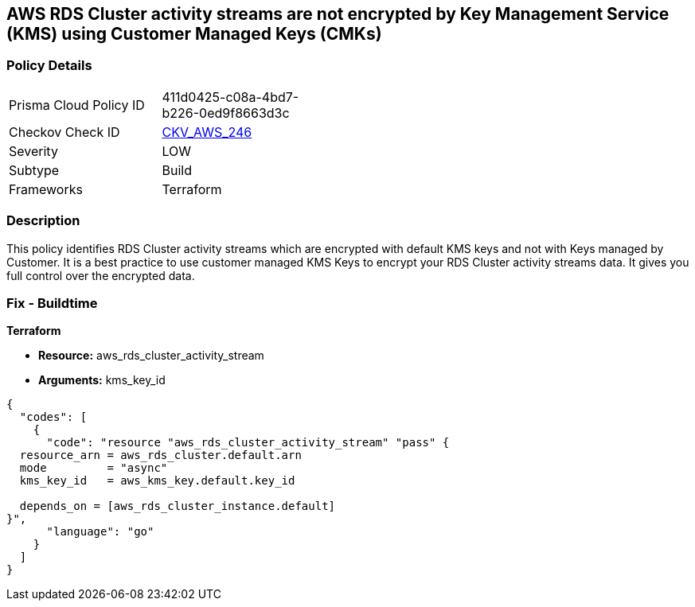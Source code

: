 == AWS RDS Cluster activity streams are not encrypted by Key Management Service (KMS) using Customer Managed Keys (CMKs)


=== Policy Details 

[width=45%]
[cols="1,1"]
|=== 
|Prisma Cloud Policy ID 
| 411d0425-c08a-4bd7-b226-0ed9f8663d3c

|Checkov Check ID 
| https://github.com/bridgecrewio/checkov/tree/master/checkov/terraform/checks/resource/aws/RDSClusterActivityStreamEncryptedWithCMK.py[CKV_AWS_246]

|Severity
|LOW

|Subtype
|Build

|Frameworks
|Terraform

|=== 



=== Description 


This policy identifies RDS Cluster activity streams which are encrypted with default KMS keys and not with Keys managed by Customer.
It is a best practice to use customer managed KMS Keys to encrypt your RDS Cluster activity streams data.
It gives you full control over the encrypted data.

=== Fix - Buildtime


*Terraform* 


* *Resource:* aws_rds_cluster_activity_stream
* *Arguments:* kms_key_id


[source,go]
----
{
  "codes": [
    {
      "code": "resource "aws_rds_cluster_activity_stream" "pass" {
  resource_arn = aws_rds_cluster.default.arn
  mode         = "async"
  kms_key_id   = aws_kms_key.default.key_id

  depends_on = [aws_rds_cluster_instance.default]
}",
      "language": "go"
    }
  ]
}
----
